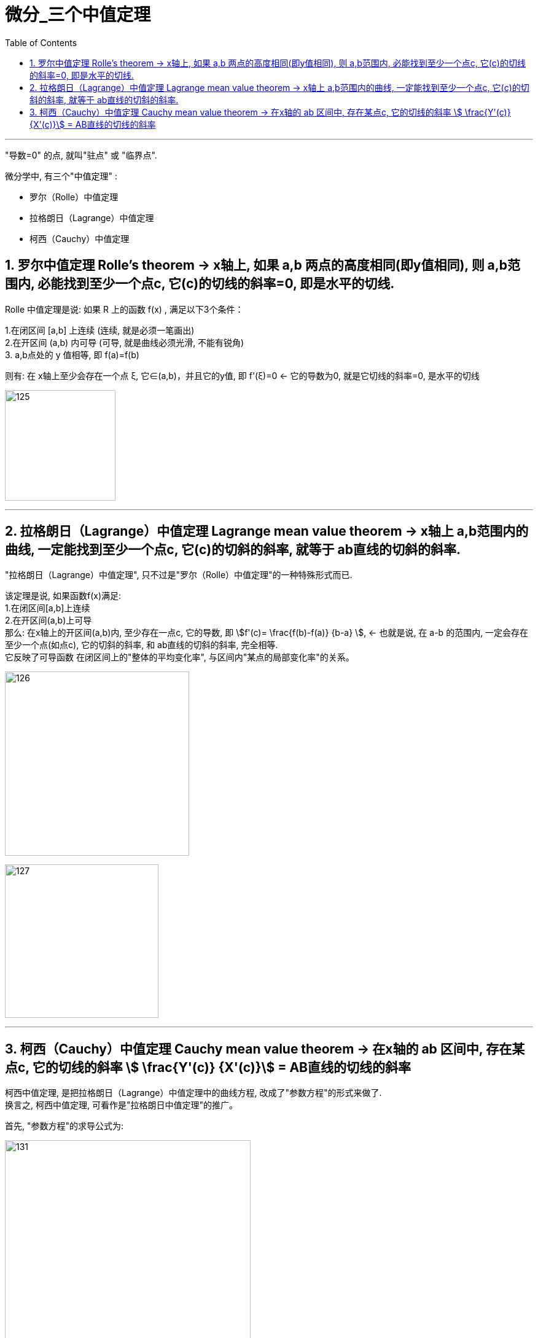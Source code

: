 = 微分_三个中值定理
:toc: left
:toclevels: 3
:sectnums:

---

"导数=0" 的点, 就叫"驻点" 或 "临界点".

微分学中, 有三个"中值定理" :

- 罗尔（Rolle）中值定理
- 拉格朗日（Lagrange）中值定理
- 柯西（Cauchy）中值定理


== 罗尔中值定理 Rolle's theorem  -> x轴上, 如果 a,b 两点的高度相同(即y值相同), 则 a,b范围内, 必能找到至少一个点c, 它(c)的切线的斜率=0, 即是水平的切线.

Rolle 中值定理是说:  如果 R 上的函数 f(x) , 满足以下3个条件：

1.在闭区间 [a,b] 上连续 (连续, 就是必须一笔画出) +
2.在开区间 (a,b) 内可导 (可导, 就是曲线必须光滑, 不能有锐角) +
3. a,b点处的 y 值相等, 即 f(a)=f(b)

则有: 在 x轴上至少会存在一个点 ξ, 它∈(a,b)，并且它的y值, 即 f'(ξ)=0 <- 它的导数为0, 就是它切线的斜率=0, 是水平的切线

image:img/125.webp[,180]

---

== 拉格朗日（Lagrange）中值定理 Lagrange mean value theorem -> x轴上 a,b范围内的曲线, 一定能找到至少一个点c, 它(c)的切斜的斜率, 就等于 ab直线的切斜的斜率.

"拉格朗日（Lagrange）中值定理", 只不过是"罗尔（Rolle）中值定理"的一种特殊形式而已.

该定理是说, 如果函数f(x)满足: +
1.在闭区间[a,b]上连续 +
2.在开区间(a,b)上可导 +
那么: 在x轴上的开区间(a,b)内, 至少存在一点c, 它的导数, 即 stem:[f'(c)= \frac{f(b)-f(a)} {b-a} ], <- 也就是说, 在 a-b 的范围内, 一定会存在至少一个点(如点c), 它的切斜的斜率, 和 ab直线的切斜的斜率, 完全相等.  +
它反映了可导函数 在闭区间上的"整体的平均变化率", 与区间内"某点的局部变化率"的关系。

image:img/126.png[,300]

image:img/127.webp[,250]

---

== 柯西（Cauchy）中值定理 Cauchy mean value theorem -> 在x轴的 ab 区间中, 存在某点c, 它的切线的斜率 stem:[ \frac{Y'(c)} {X'(c)}] = AB直线的切线的斜率

柯西中值定理, 是把拉格朗日（Lagrange）中值定理中的曲线方程, 改成了"参数方程"的形式来做了. +
换言之, 柯西中值定理, 可看作是"拉格朗日中值定理"的推广。

首先, "参数方程"的求导公式为:

image:img/131.webp[,400]

下面就是"柯西中值定理"的具体内容:

image:img/132.svg[,400]

image:img/129.png[,400]



---








